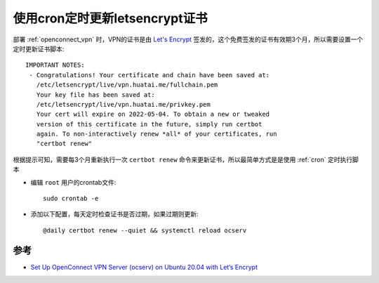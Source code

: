 .. _cron_certbot_renew:

=================================
使用cron定时更新letsencrypt证书
=================================

部署 :ref:`openconnect_vpn` 时，VPN的证书是由 `Let's Encrypt <https://letsencrypt.org/>`_ 签发的，这个免费签发的证书有效期3个月，所以需要设置一个定时更新证书脚本::

   IMPORTANT NOTES:
    - Congratulations! Your certificate and chain have been saved at:
      /etc/letsencrypt/live/vpn.huatai.me/fullchain.pem
      Your key file has been saved at:
      /etc/letsencrypt/live/vpn.huatai.me/privkey.pem
      Your cert will expire on 2022-05-04. To obtain a new or tweaked
      version of this certificate in the future, simply run certbot
      again. To non-interactively renew *all* of your certificates, run
      "certbot renew"

根据提示可知，需要每3个月重新执行一次 ``certbot renew`` 命令来更新证书，所以最简单方式是是使用 :ref:`cron` 定时执行脚本

- 编辑 ``root`` 用户的crontab文件::

   sudo crontab -e

- 添加以下配置，每天定时检查证书是否过期，如果过期则更新::

   @daily certbot renew --quiet && systemctl reload ocserv

参考
========

- `Set Up OpenConnect VPN Server (ocserv) on Ubuntu 20.04 with Let’s Encrypt <https://www.linuxbabe.com/ubuntu/openconnect-vpn-server-ocserv-ubuntu-20-04-lets-encrypt>`_
